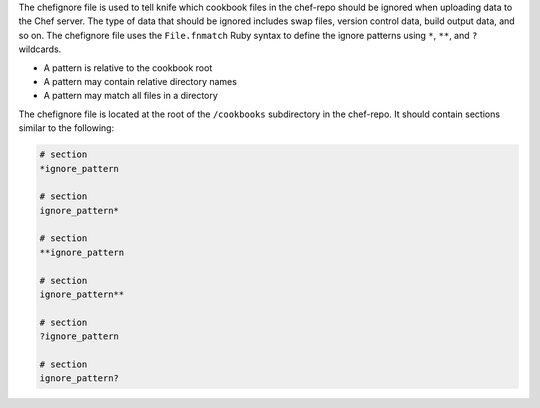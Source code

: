 .. The contents of this file may be included in multiple topics (using the includes directive).
.. The contents of this file should be modified in a way that preserves its ability to appear in multiple topics.


The chefignore file is used to tell knife which cookbook files in the chef-repo should be ignored when uploading data to the Chef server. The type of data that should be ignored includes swap files, version control data, build output data, and so on. The chefignore file uses the ``File.fnmatch`` Ruby syntax to define the ignore patterns using ``*``, ``**``, and ``?`` wildcards.

* A pattern is relative to the cookbook root
* A pattern may contain relative directory names
* A pattern may match all files in a directory

The chefignore file is located at the root of the ``/cookbooks`` subdirectory in the chef-repo. It should contain sections similar to the following:

.. code-block:: none

   # section
   *ignore_pattern

   # section
   ignore_pattern*
   
   # section
   **ignore_pattern

   # section
   ignore_pattern**
   
   # section
   ?ignore_pattern

   # section
   ignore_pattern?
